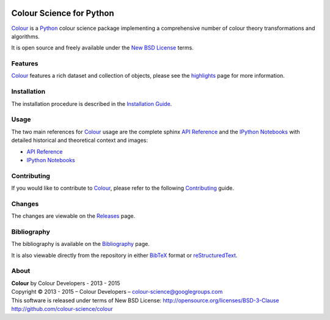 .. image:: https://travis-ci.org/colour-science/colour.svg?branch=master
    :target: https://travis-ci.org/colour-science/colour
.. image:: https://coveralls.io/repos/colour-science/colour/badge.png?branch=master
    :target: https://coveralls.io/r/colour-science/colour?branch=master
.. image:: https://landscape.io/github/colour-science/colour/master/landscape.png
    :target: https://landscape.io/github/colour-science/colour/master
    :alt: Code Health
..  image:: https://gemnasium.com/colour-science/colour.png
    :target: https://gemnasium.com/KelSolaar/TravisRamblings
    :alt: Dependency Status
.. image:: https://badge.waffle.io/colour-science/colour.svg?label=ready&title=Ready
    :target: https://waffle.io/colour-science/colour
    :alt: 'Stories in Ready'
.. image:: https://zenodo.org/badge/doi/10.5281/zenodo.27234.png
    :target: http://dx.doi.org/10.5281/zenodo.27234

Colour Science for Python
=========================

..  image:: https://raw.githubusercontent.com/colour-science/colour-branding/master/images/Colour_Logo_Medium_001.png

`Colour <https://github.com/colour-science/colour>`_ is a `Python <https://www.python.org/>`_ colour science package implementing a comprehensive number of colour theory transformations and algorithms.

It is open source and freely available under the `New BSD License <http://opensource.org/licenses/BSD-3-Clause>`_ terms.

Features
--------

`Colour <https://github.com/colour-science/colour>`_ features a rich dataset and collection of objects, please see the `highlights <http://colour-science.org/features.php>`_ page for more information.

Installation
------------

The installation procedure is described in the `Installation Guide <http://colour-science.org/installation.php>`_.

Usage
-----

The two main references for `Colour <https://github.com/colour-science/colour>`_ usage are the complete sphinx `API Reference <http://colour-science.org/api/latest/html/index.html>`_ and the `IPython Notebooks <http://nbviewer.ipython.org/github/colour-science/colour-ipython/blob/master/notebooks/colour.ipynb>`_ with detailed historical and theoretical context and images:

-   `API Reference <http://colour-science.org/api/latest/html/index.html>`_
-   `IPython Notebooks <http://nbviewer.ipython.org/github/colour-science/colour-ipython/blob/master/notebooks/colour.ipynb>`_

Contributing
------------

If you would like to contribute to `Colour <https://github.com/colour-science/colour>`_, please refer to the following `Contributing <http://colour-science.org/contributing.php>`_ guide.

Changes
-------

The changes are viewable on the `Releases <https://github.com/colour-science/colour/releases>`_ page.

Bibliography
------------

The bibliography is available on the `Bibliography <http://colour-science.org/bibliography.php>`_ page.

It is also viewable directly from the repository in either `BibTeX <https://github.com/colour-science/colour/blob/develop/BIBLIOGRAPHY.bib>`_ format or `reStructuredText <https://github.com/colour-science/colour/blob/develop/BIBLIOGRAPHY.rst>`_.

About
-----

| **Colour** by Colour Developers - 2013 - 2015
| Copyright © 2013 - 2015 – Colour Developers – `colour-science@googlegroups.com <colour-science@googlegroups.com>`_
| This software is released under terms of New BSD License: http://opensource.org/licenses/BSD-3-Clause
| `http://github.com/colour-science/colour <http://github.com/colour-science/colour>`_
